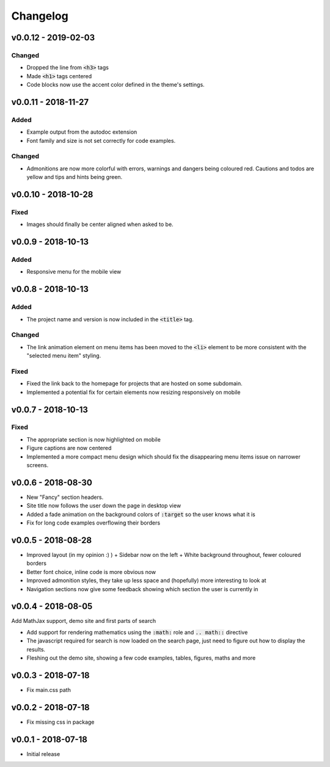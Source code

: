 Changelog
=========

v0.0.12 - 2019-02-03
--------------------

Changed
^^^^^^^
- Dropped the line from :code:`<h3>` tags
- Made :code:`<h1>` tags centered
- Code blocks now use the accent color defined in the theme's settings.

v0.0.11 - 2018-11-27
--------------------

Added
^^^^^

- Example output from the autodoc extension
- Font family and size is not set correctly for code examples.

Changed
^^^^^^^

- Admonitions are now more colorful with errors, warnings and dangers being
  coloured red. Cautions and todos are yellow and tips and hints being green.


v0.0.10 - 2018-10-28
--------------------

Fixed
^^^^^

- Images should finally be center aligned when asked to be.


v0.0.9 - 2018-10-13
-------------------

Added
^^^^^

- Responsive menu for the mobile view

v0.0.8 - 2018-10-13
-------------------

Added
^^^^^

- The project name and version is now included in the :code:`<title>` tag.

Changed
^^^^^^^

- The link animation element on menu items has been moved to the :code:`<li>`
  element to be more consistent with the "selected menu item" styling.

Fixed
^^^^^

- Fixed the link back to the homepage for projects that are hosted on some
  subdomain.
- Implemented a potential fix for certain elements now resizing responsively on
  mobile

v0.0.7 - 2018-10-13
-------------------

Fixed
^^^^^

- The appropriate section is now highlighted on mobile
- Figure captions are now centered
- Implemented a more compact menu design which should fix the disappearing menu
  items issue on narrower screens.

v0.0.6 - 2018-08-30
-------------------

- New "Fancy" section headers.
- Site title now follows the user down the page in desktop view
- Added a fade animation on the background colors of :code:`:target` so the user
  knows what it is

- Fix for long code examples overflowing their borders


v0.0.5 - 2018-08-28
-------------------

- Improved layout (in my opinion :) )
  + Sidebar now on the left
  + White background throughout, fewer coloured borders

- Better font choice, inline code is more obvious now

- Improved admonition styles, they take up less space and (hopefully) more
  interesting to look at

- Navigation sections now give some feedback showing which section the user is
  currently in


v0.0.4 - 2018-08-05
-------------------

Add MathJax support, demo site and first parts of search

- Add support for rendering mathematics using the :code:`:math:` role and
  :code:`.. math::` directive
- The javascript required for search is now loaded on the search page,
  just need to figure out how to display the results.
- Fleshing out the demo site, showing a few code examples, tables,
  figures, maths and more


v0.0.3 - 2018-07-18
-------------------

- Fix main.css path

v0.0.2 - 2018-07-18
-------------------

- Fix missing css in package

v0.0.1 - 2018-07-18
-------------------

- Initial release
